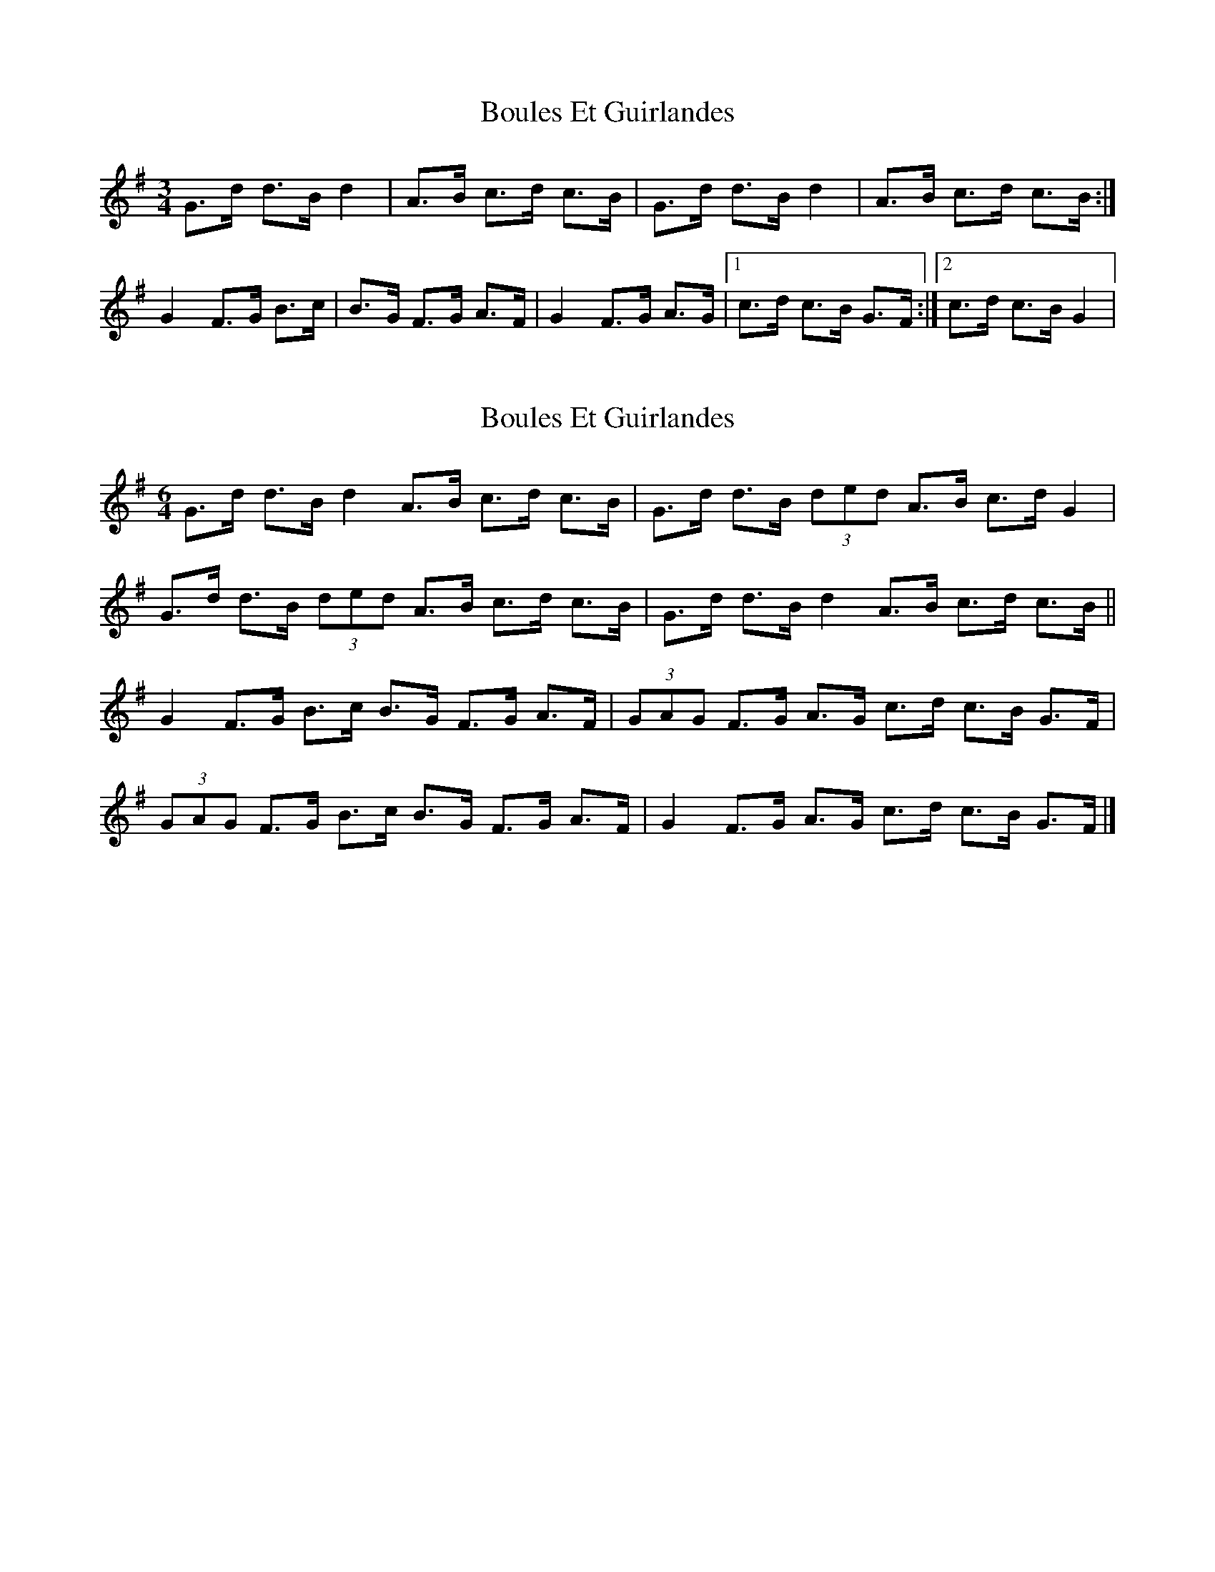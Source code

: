 X: 1
T: Boules Et Guirlandes
Z: KatabaticPat
S: https://thesession.org/tunes/8956#setting8956
R: mazurka
M: 3/4
L: 1/8
K: Gmaj
G>d d>B d2|A>B c>d c>B|G>d d>B d2|A>B c>d c>B:|
G2 F>G B>c|B>G F>G A>F|G2 F>G A>G|1c>d c>B G>F:|2c>d c>B G2|
X: 2
T: Boules Et Guirlandes
Z: ceolachan
S: https://thesession.org/tunes/8956#setting19793
R: mazurka
M: 3/4
L: 1/8
K: Gmaj
M: 6/4
G>d d>B d2 A>B c>d c>B | G>d d>B (3ded A>B c>d G2 |
G>d d>B (3ded A>B c>d c>B | G>d d>B d2 A>B c>d c>B ||
G2 F>G B>c B>G F>G A>F | (3GAG F>G A>G c>d c>B G>F |
(3GAG F>G B>c B>G F>G A>F | G2 F>G A>G c>d c>B G>F |]
